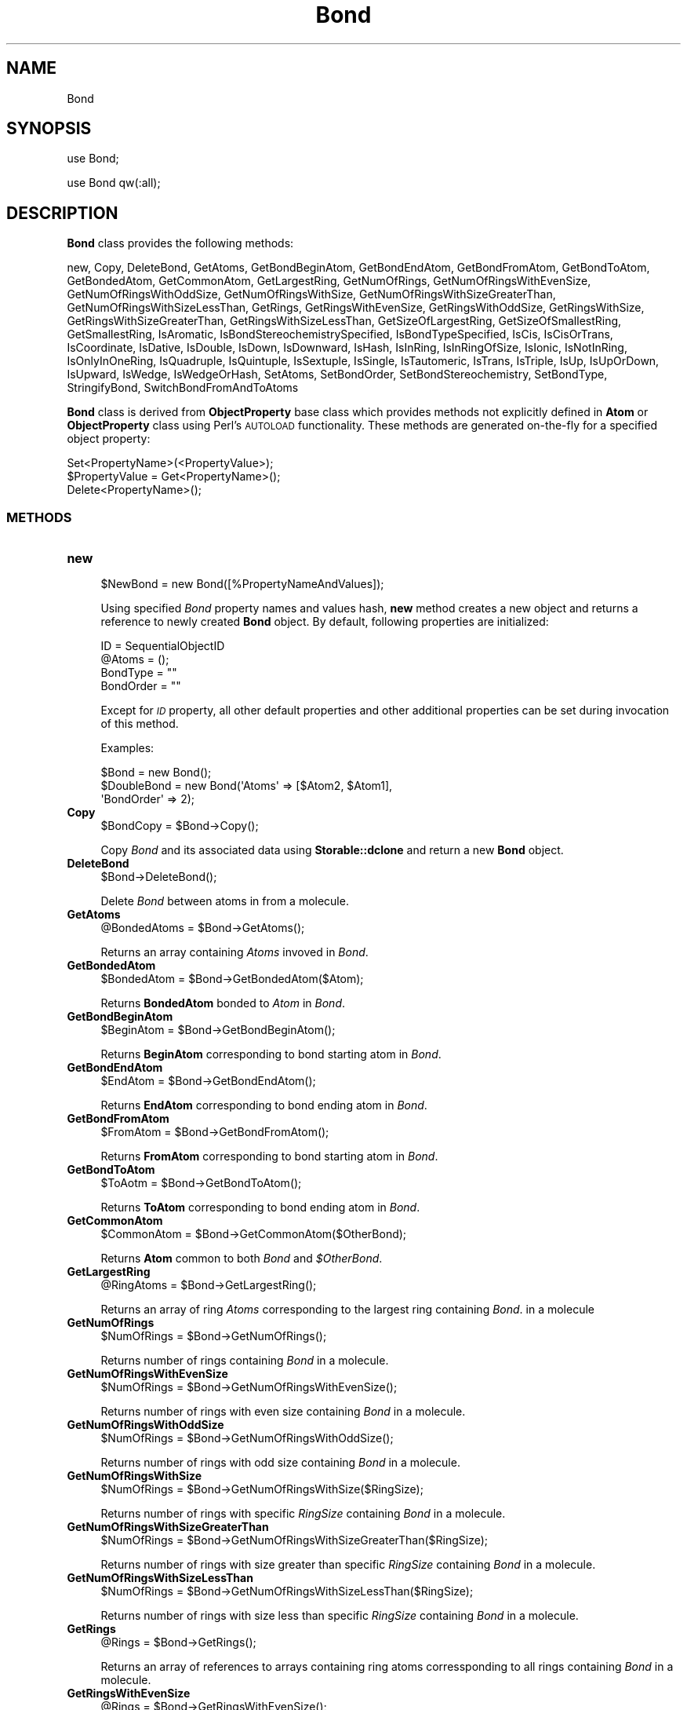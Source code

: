 .\" Automatically generated by Pod::Man 2.28 (Pod::Simple 3.35)
.\"
.\" Standard preamble:
.\" ========================================================================
.de Sp \" Vertical space (when we can't use .PP)
.if t .sp .5v
.if n .sp
..
.de Vb \" Begin verbatim text
.ft CW
.nf
.ne \\$1
..
.de Ve \" End verbatim text
.ft R
.fi
..
.\" Set up some character translations and predefined strings.  \*(-- will
.\" give an unbreakable dash, \*(PI will give pi, \*(L" will give a left
.\" double quote, and \*(R" will give a right double quote.  \*(C+ will
.\" give a nicer C++.  Capital omega is used to do unbreakable dashes and
.\" therefore won't be available.  \*(C` and \*(C' expand to `' in nroff,
.\" nothing in troff, for use with C<>.
.tr \(*W-
.ds C+ C\v'-.1v'\h'-1p'\s-2+\h'-1p'+\s0\v'.1v'\h'-1p'
.ie n \{\
.    ds -- \(*W-
.    ds PI pi
.    if (\n(.H=4u)&(1m=24u) .ds -- \(*W\h'-12u'\(*W\h'-12u'-\" diablo 10 pitch
.    if (\n(.H=4u)&(1m=20u) .ds -- \(*W\h'-12u'\(*W\h'-8u'-\"  diablo 12 pitch
.    ds L" ""
.    ds R" ""
.    ds C` ""
.    ds C' ""
'br\}
.el\{\
.    ds -- \|\(em\|
.    ds PI \(*p
.    ds L" ``
.    ds R" ''
.    ds C`
.    ds C'
'br\}
.\"
.\" Escape single quotes in literal strings from groff's Unicode transform.
.ie \n(.g .ds Aq \(aq
.el       .ds Aq '
.\"
.\" If the F register is turned on, we'll generate index entries on stderr for
.\" titles (.TH), headers (.SH), subsections (.SS), items (.Ip), and index
.\" entries marked with X<> in POD.  Of course, you'll have to process the
.\" output yourself in some meaningful fashion.
.\"
.\" Avoid warning from groff about undefined register 'F'.
.de IX
..
.nr rF 0
.if \n(.g .if rF .nr rF 1
.if (\n(rF:(\n(.g==0)) \{
.    if \nF \{
.        de IX
.        tm Index:\\$1\t\\n%\t"\\$2"
..
.        if !\nF==2 \{
.            nr % 0
.            nr F 2
.        \}
.    \}
.\}
.rr rF
.\"
.\" Accent mark definitions (@(#)ms.acc 1.5 88/02/08 SMI; from UCB 4.2).
.\" Fear.  Run.  Save yourself.  No user-serviceable parts.
.    \" fudge factors for nroff and troff
.if n \{\
.    ds #H 0
.    ds #V .8m
.    ds #F .3m
.    ds #[ \f1
.    ds #] \fP
.\}
.if t \{\
.    ds #H ((1u-(\\\\n(.fu%2u))*.13m)
.    ds #V .6m
.    ds #F 0
.    ds #[ \&
.    ds #] \&
.\}
.    \" simple accents for nroff and troff
.if n \{\
.    ds ' \&
.    ds ` \&
.    ds ^ \&
.    ds , \&
.    ds ~ ~
.    ds /
.\}
.if t \{\
.    ds ' \\k:\h'-(\\n(.wu*8/10-\*(#H)'\'\h"|\\n:u"
.    ds ` \\k:\h'-(\\n(.wu*8/10-\*(#H)'\`\h'|\\n:u'
.    ds ^ \\k:\h'-(\\n(.wu*10/11-\*(#H)'^\h'|\\n:u'
.    ds , \\k:\h'-(\\n(.wu*8/10)',\h'|\\n:u'
.    ds ~ \\k:\h'-(\\n(.wu-\*(#H-.1m)'~\h'|\\n:u'
.    ds / \\k:\h'-(\\n(.wu*8/10-\*(#H)'\z\(sl\h'|\\n:u'
.\}
.    \" troff and (daisy-wheel) nroff accents
.ds : \\k:\h'-(\\n(.wu*8/10-\*(#H+.1m+\*(#F)'\v'-\*(#V'\z.\h'.2m+\*(#F'.\h'|\\n:u'\v'\*(#V'
.ds 8 \h'\*(#H'\(*b\h'-\*(#H'
.ds o \\k:\h'-(\\n(.wu+\w'\(de'u-\*(#H)/2u'\v'-.3n'\*(#[\z\(de\v'.3n'\h'|\\n:u'\*(#]
.ds d- \h'\*(#H'\(pd\h'-\w'~'u'\v'-.25m'\f2\(hy\fP\v'.25m'\h'-\*(#H'
.ds D- D\\k:\h'-\w'D'u'\v'-.11m'\z\(hy\v'.11m'\h'|\\n:u'
.ds th \*(#[\v'.3m'\s+1I\s-1\v'-.3m'\h'-(\w'I'u*2/3)'\s-1o\s+1\*(#]
.ds Th \*(#[\s+2I\s-2\h'-\w'I'u*3/5'\v'-.3m'o\v'.3m'\*(#]
.ds ae a\h'-(\w'a'u*4/10)'e
.ds Ae A\h'-(\w'A'u*4/10)'E
.    \" corrections for vroff
.if v .ds ~ \\k:\h'-(\\n(.wu*9/10-\*(#H)'\s-2\u~\d\s+2\h'|\\n:u'
.if v .ds ^ \\k:\h'-(\\n(.wu*10/11-\*(#H)'\v'-.4m'^\v'.4m'\h'|\\n:u'
.    \" for low resolution devices (crt and lpr)
.if \n(.H>23 .if \n(.V>19 \
\{\
.    ds : e
.    ds 8 ss
.    ds o a
.    ds d- d\h'-1'\(ga
.    ds D- D\h'-1'\(hy
.    ds th \o'bp'
.    ds Th \o'LP'
.    ds ae ae
.    ds Ae AE
.\}
.rm #[ #] #H #V #F C
.\" ========================================================================
.\"
.IX Title "Bond 1"
.TH Bond 1 "2018-05-15" "perl v5.22.4" "MayaChemTools"
.\" For nroff, turn off justification.  Always turn off hyphenation; it makes
.\" way too many mistakes in technical documents.
.if n .ad l
.nh
.SH "NAME"
Bond
.SH "SYNOPSIS"
.IX Header "SYNOPSIS"
use Bond;
.PP
use Bond qw(:all);
.SH "DESCRIPTION"
.IX Header "DESCRIPTION"
\&\fBBond\fR class provides the following methods:
.PP
new, Copy, DeleteBond, GetAtoms, GetBondBeginAtom, GetBondEndAtom,
GetBondFromAtom, GetBondToAtom, GetBondedAtom, GetCommonAtom, GetLargestRing,
GetNumOfRings, GetNumOfRingsWithEvenSize, GetNumOfRingsWithOddSize,
GetNumOfRingsWithSize, GetNumOfRingsWithSizeGreaterThan,
GetNumOfRingsWithSizeLessThan, GetRings, GetRingsWithEvenSize,
GetRingsWithOddSize, GetRingsWithSize, GetRingsWithSizeGreaterThan,
GetRingsWithSizeLessThan, GetSizeOfLargestRing, GetSizeOfSmallestRing,
GetSmallestRing, IsAromatic, IsBondStereochemistrySpecified, IsBondTypeSpecified,
IsCis, IsCisOrTrans, IsCoordinate, IsDative, IsDouble, IsDown, IsDownward, IsHash,
IsInRing, IsInRingOfSize, IsIonic, IsNotInRing, IsOnlyInOneRing, IsQuadruple,
IsQuintuple, IsSextuple, IsSingle, IsTautomeric, IsTrans, IsTriple, IsUp,
IsUpOrDown, IsUpward, IsWedge, IsWedgeOrHash, SetAtoms, SetBondOrder,
SetBondStereochemistry, SetBondType, StringifyBond, SwitchBondFromAndToAtoms
.PP
\&\fBBond\fR class is derived from \fBObjectProperty\fR base class which provides methods not explicitly
defined in \fBAtom\fR or \fBObjectProperty\fR class using Perl's \s-1AUTOLOAD\s0 functionality. These methods
are generated on-the-fly for a specified object property:
.PP
.Vb 3
\&    Set<PropertyName>(<PropertyValue>);
\&    $PropertyValue = Get<PropertyName>();
\&    Delete<PropertyName>();
.Ve
.SS "\s-1METHODS\s0"
.IX Subsection "METHODS"
.IP "\fBnew\fR" 4
.IX Item "new"
.Vb 1
\&    $NewBond = new Bond([%PropertyNameAndValues]);
.Ve
.Sp
Using specified \fIBond\fR property names and values hash, \fBnew\fR method creates a new object
and returns a reference to newly created \fBBond\fR object. By default, following properties are
initialized:
.Sp
.Vb 4
\&    ID = SequentialObjectID
\&    @Atoms = ();
\&    BondType = ""
\&    BondOrder = ""
.Ve
.Sp
Except for \fI\s-1ID\s0\fR property, all other default properties and other additional properties can
be set during invocation of this method.
.Sp
Examples:
.Sp
.Vb 3
\&    $Bond = new Bond();
\&    $DoubleBond = new Bond(\*(AqAtoms\*(Aq => [$Atom2, $Atom1],
\&                           \*(AqBondOrder\*(Aq => 2);
.Ve
.IP "\fBCopy\fR" 4
.IX Item "Copy"
.Vb 1
\&    $BondCopy = $Bond\->Copy();
.Ve
.Sp
Copy \fIBond\fR and its associated data using \fBStorable::dclone\fR and return a new
\&\fBBond\fR object.
.IP "\fBDeleteBond\fR" 4
.IX Item "DeleteBond"
.Vb 1
\&    $Bond\->DeleteBond();
.Ve
.Sp
Delete \fIBond\fR between atoms in from a molecule.
.IP "\fBGetAtoms\fR" 4
.IX Item "GetAtoms"
.Vb 1
\&    @BondedAtoms = $Bond\->GetAtoms();
.Ve
.Sp
Returns an array containing \fIAtoms\fR invoved in \fIBond\fR.
.IP "\fBGetBondedAtom\fR" 4
.IX Item "GetBondedAtom"
.Vb 1
\&    $BondedAtom = $Bond\->GetBondedAtom($Atom);
.Ve
.Sp
Returns \fBBondedAtom\fR bonded to \fIAtom\fR in  \fIBond\fR.
.IP "\fBGetBondBeginAtom\fR" 4
.IX Item "GetBondBeginAtom"
.Vb 1
\&    $BeginAtom = $Bond\->GetBondBeginAtom();
.Ve
.Sp
Returns \fBBeginAtom\fR corresponding to bond starting atom in \fIBond\fR.
.IP "\fBGetBondEndAtom\fR" 4
.IX Item "GetBondEndAtom"
.Vb 1
\&    $EndAtom = $Bond\->GetBondEndAtom();
.Ve
.Sp
Returns \fBEndAtom\fR corresponding to bond ending atom in \fIBond\fR.
.IP "\fBGetBondFromAtom\fR" 4
.IX Item "GetBondFromAtom"
.Vb 1
\&    $FromAtom = $Bond\->GetBondFromAtom();
.Ve
.Sp
Returns \fBFromAtom\fR corresponding to bond starting atom in \fIBond\fR.
.IP "\fBGetBondToAtom\fR" 4
.IX Item "GetBondToAtom"
.Vb 1
\&    $ToAotm = $Bond\->GetBondToAtom();
.Ve
.Sp
Returns \fBToAtom\fR corresponding to bond ending atom in \fIBond\fR.
.IP "\fBGetCommonAtom\fR" 4
.IX Item "GetCommonAtom"
.Vb 1
\&    $CommonAtom = $Bond\->GetCommonAtom($OtherBond);
.Ve
.Sp
Returns \fBAtom\fR common to both \fIBond\fR and \fI\f(CI$OtherBond\fI\fR.
.IP "\fBGetLargestRing\fR" 4
.IX Item "GetLargestRing"
.Vb 1
\&    @RingAtoms = $Bond\->GetLargestRing();
.Ve
.Sp
Returns an array of ring \fIAtoms\fR corresponding to the largest ring containing \fIBond\fR.
in a molecule
.IP "\fBGetNumOfRings\fR" 4
.IX Item "GetNumOfRings"
.Vb 1
\&    $NumOfRings = $Bond\->GetNumOfRings();
.Ve
.Sp
Returns number of rings containing \fIBond\fR in a molecule.
.IP "\fBGetNumOfRingsWithEvenSize\fR" 4
.IX Item "GetNumOfRingsWithEvenSize"
.Vb 1
\&    $NumOfRings = $Bond\->GetNumOfRingsWithEvenSize();
.Ve
.Sp
Returns number of rings with even size containing \fIBond\fR in a molecule.
.IP "\fBGetNumOfRingsWithOddSize\fR" 4
.IX Item "GetNumOfRingsWithOddSize"
.Vb 1
\&    $NumOfRings = $Bond\->GetNumOfRingsWithOddSize();
.Ve
.Sp
Returns number of rings with odd size containing \fIBond\fR in a molecule.
.IP "\fBGetNumOfRingsWithSize\fR" 4
.IX Item "GetNumOfRingsWithSize"
.Vb 1
\&    $NumOfRings = $Bond\->GetNumOfRingsWithSize($RingSize);
.Ve
.Sp
Returns number of rings with specific \fIRingSize\fR containing \fIBond\fR in a molecule.
.IP "\fBGetNumOfRingsWithSizeGreaterThan\fR" 4
.IX Item "GetNumOfRingsWithSizeGreaterThan"
.Vb 1
\&    $NumOfRings = $Bond\->GetNumOfRingsWithSizeGreaterThan($RingSize);
.Ve
.Sp
Returns number of rings with size greater than specific \fIRingSize\fR containing
\&\fIBond\fR in a molecule.
.IP "\fBGetNumOfRingsWithSizeLessThan\fR" 4
.IX Item "GetNumOfRingsWithSizeLessThan"
.Vb 1
\&    $NumOfRings = $Bond\->GetNumOfRingsWithSizeLessThan($RingSize);
.Ve
.Sp
Returns number of rings with size less than specific \fIRingSize\fR containing \fIBond\fR
in a molecule.
.IP "\fBGetRings\fR" 4
.IX Item "GetRings"
.Vb 1
\&    @Rings = $Bond\->GetRings();
.Ve
.Sp
Returns an array of references to arrays containing ring atoms corressponding
to all rings containing \fIBond\fR in a molecule.
.IP "\fBGetRingsWithEvenSize\fR" 4
.IX Item "GetRingsWithEvenSize"
.Vb 1
\&    @Rings = $Bond\->GetRingsWithEvenSize();
.Ve
.Sp
Returns an array of references to arrays containing ring atoms corressponding to all rings with even size
containing \fIBond\fR in a molecule.
.IP "\fBGetRingsWithOddSize\fR" 4
.IX Item "GetRingsWithOddSize"
.Vb 1
\&    @Rings = $Bond\->GetRingsWithOddSize();
.Ve
.Sp
Returns an array of references to arrays containing ring atoms corressponding to all rings with odd size
containing \fIBond\fR in a molecule.
.IP "\fBGetRingsWithSize\fR" 4
.IX Item "GetRingsWithSize"
.Vb 1
\&    @Rings = $Bond\->GetRingsWithSize($RingSize);
.Ve
.Sp
Returns an array of references to arrays containing ring atoms corressponding to all rings with specific
\&\fIRingSize \fRcontaining \fIBond\fR in a molecule.
.IP "\fBGetRingsWithSizeGreaterThan\fR" 4
.IX Item "GetRingsWithSizeGreaterThan"
.Vb 1
\&    @Rings = $Bond\->GetRingsWithSizeGreaterThan($RingSize);
.Ve
.Sp
Returns an array of references to arrays containing ring atoms corressponding to all rings with size
greater than specific \fIRingSize \fRcontaining \fIBond\fR in a molecule.
.IP "\fBGetRingsWithSizeLessThan\fR" 4
.IX Item "GetRingsWithSizeLessThan"
.Vb 1
\&    @Rings = $Bond\->GetRingsWithSizeLessThan($RingSize);
.Ve
.Sp
Returns an array of references to arrays containing ring atoms corressponding to all rings with size
less than specific \fIRingSize \fRcontaining \fIBond\fR in a molecule.
.IP "\fBGetSizeOfLargestRing\fR" 4
.IX Item "GetSizeOfLargestRing"
.Vb 1
\&    $Size = $Bond\->GetSizeOfLargestRing();
.Ve
.Sp
Returns size of the largest ring containing \fIBond\fR in a molecule.
.IP "\fBGetSizeOfSmallestRing\fR" 4
.IX Item "GetSizeOfSmallestRing"
.Vb 1
\&    $Size = $Bond\->GetSizeOfSmallestRing();
.Ve
.Sp
Returns size of the smallest ring containing \fIBond\fR in a molecule.
.IP "\fBGetSmallestRing\fR" 4
.IX Item "GetSmallestRing"
.Vb 1
\&    @RingAtoms = $Bond\->GetSmallestRing();
.Ve
.Sp
Returns an array of ring \fIAtoms\fR corresponding to the largest ring containing \fIBond\fR
in a molecule.
.IP "\fBIsAromatic\fR" 4
.IX Item "IsAromatic"
.Vb 1
\&    $Status = $Bond\->IsAromatic();
.Ve
.Sp
Returns 1 or 0 based on whether it's an aromatic \fIBond\fR.
.IP "\fBIsBondStereochemistrySpecified\fR" 4
.IX Item "IsBondStereochemistrySpecified"
.Vb 1
\&    $Status = $Bond\->IsBondStereochemistrySpecified();
.Ve
.Sp
Returns 1 or 0 based on whether \fIBond\fR's sterochemistry is specified.
.IP "\fBIsBondTypeSpecified\fR" 4
.IX Item "IsBondTypeSpecified"
.Vb 1
\&    $Status = $Bond\->IsBondTypeSpecified();
.Ve
.Sp
Returns 1 or 0 based on whether \fIBond\fR's type is specified.
.IP "\fBIsCis\fR" 4
.IX Item "IsCis"
.Vb 1
\&    $Status = $Bond\->IsCis();
.Ve
.Sp
Returns 1 or 0 based on whether it's a cis \fIBond\fR.
.IP "\fBIsCisOrTrans\fR" 4
.IX Item "IsCisOrTrans"
.Vb 1
\&    $Status = $Bond\->IsCisOrTrans();
.Ve
.Sp
Returns 1 or 0 based on whether it's a cis or trans \fIBond\fR.
.IP "\fBIsCoordinate\fR" 4
.IX Item "IsCoordinate"
.Vb 1
\&    $Status = $Bond\->IsCoordinate();
.Ve
.Sp
Returns 1 or 0 based on whether it's a coordinate or dative  \fIBond\fR.
.IP "\fBIsDative\fR" 4
.IX Item "IsDative"
.Vb 1
\&    $Status = $Bond\->IsDative();
.Ve
.Sp
Returns 1 or 0 based on whether it's a coordinate or dative  \fIBond\fR.
.IP "\fBIsDouble\fR" 4
.IX Item "IsDouble"
.Vb 1
\&    $Status =$Bond\->IsDouble();
.Ve
.Sp
Returns 1 or 0 based on whether it's a double \fIBond\fR.
.IP "\fBIsDown\fR" 4
.IX Item "IsDown"
.Vb 1
\&    $Status = $Bond\->IsDown();
.Ve
.Sp
Returns 1 or 0 based on whether it's a hash or down single \fIBond\fR.
.IP "\fBIsDownward\fR" 4
.IX Item "IsDownward"
.Vb 1
\&    $Return = $Bond\->IsDownward();
.Ve
.Sp
Returns 1 or 0 based on whether it's a downward \fIBond\fR.
.IP "\fBIsHash\fR" 4
.IX Item "IsHash"
.Vb 1
\&    $Status = $Bond\->IsHash();
.Ve
.Sp
Returns 1 or 0 based on whether it's a hash or down single \fIBond\fR.
.IP "\fBIsInRing\fR" 4
.IX Item "IsInRing"
.Vb 1
\&    $Status = $Bond\->IsInRing();
.Ve
.Sp
Returns 1 or 0 based on whether \fIBond\fR is present in a ring.
.IP "\fBIsInRingOfSize\fR" 4
.IX Item "IsInRingOfSize"
.Vb 1
\&    $Status = $Bond\->IsInRingOfSize($Size);
.Ve
.Sp
Returns 1 or 0 based on whether \fIBond\fR is present in a ring of specific \fISize\fR.
.IP "\fBIsIonic\fR" 4
.IX Item "IsIonic"
.Vb 1
\&    $Status = $Bond\->IsIonic();
.Ve
.Sp
Returns 1 or 0 based on whether it's an ionic \fIBond\fR.
.IP "\fBIsNotInRing\fR" 4
.IX Item "IsNotInRing"
.Vb 1
\&    $Status = $Bond\->IsNotInRing();
.Ve
.Sp
Returns 1 or 0 based on whether \fIBond\fR is not present in a ring.
.IP "\fBIsOnlyInOneRing\fR" 4
.IX Item "IsOnlyInOneRing"
.Vb 1
\&    $Status = $Bond\->IsOnlyInOneRing();
.Ve
.Sp
Returns 1 or 0 based on whether \fIBond\fR is only present in one ring.
.IP "\fBIsQuadruple\fR" 4
.IX Item "IsQuadruple"
.Vb 1
\&    $Status = $Bond\->IsQuadruple();
.Ve
.Sp
Returns 1 or 0 based on whether it's a quadruple \fIBond\fR.
.IP "\fBIsQuintuple\fR" 4
.IX Item "IsQuintuple"
.Vb 1
\&    $Status = $Bond\->IsQuintuple();
.Ve
.Sp
Returns 1 or 0 based on whether it's a quintuple \fIBond\fR.
.IP "\fBIsSextuple\fR" 4
.IX Item "IsSextuple"
.Vb 1
\&    $Status = $Bond\->IsSextuple();
.Ve
.Sp
Returns 1 or 0 based on whether it's a sextuple \fIBond\fR.
.IP "\fBIsSingle\fR" 4
.IX Item "IsSingle"
.Vb 1
\&    $Status =$Bond\->IsSingle();
.Ve
.Sp
Returns 1 or 0 based on whether it's a single \fIBond\fR.
.IP "\fBIsTriple\fR" 4
.IX Item "IsTriple"
.Vb 1
\&    $Status =$Bond\->IsTriple();
.Ve
.Sp
Returns 1 or 0 based on whether it's a triple \fIBond\fR.
.IP "\fBIsTautomeric\fR" 4
.IX Item "IsTautomeric"
.Vb 1
\&    $Status = $Bond\->IsTautomeric();
.Ve
.Sp
Returns 1 or 0 based on whether it's a \fIBond\fR.
.IP "\fBIsTrans\fR" 4
.IX Item "IsTrans"
.Vb 1
\&    $Status = $Bond\->IsTrans();
.Ve
.Sp
Returns 1 or 0 based on whether it's a trans \fIBond\fR.
.IP "\fBIsUp\fR" 4
.IX Item "IsUp"
.Vb 1
\&    $Status = $Bond\->IsUp();
.Ve
.Sp
Returns 1 or 0 based on whether it's a up \fIBond\fR.
.IP "\fBIsUpOrDown\fR" 4
.IX Item "IsUpOrDown"
.Vb 1
\&    $Status = $Bond\->IsUpOrDown();
.Ve
.Sp
Returns 1 or 0 based on whether it's an up or down \fIBond\fR.
.IP "\fBIsUpward\fR" 4
.IX Item "IsUpward"
.Vb 1
\&    $Status = $Bond\->IsUpward();
.Ve
.Sp
Returns 1 or 0 based on whether it's an upward \fIBond\fR.
.IP "\fBIsWedge\fR" 4
.IX Item "IsWedge"
.Vb 1
\&    $Status = $Bond\->IsWedge();
.Ve
.Sp
Returns 1 or 0 based on whether it's a wedge \fIBond\fR.
.IP "\fBIsWedgeOrHash\fR" 4
.IX Item "IsWedgeOrHash"
.Vb 1
\&    $Status = $Bond\->IsWedgeOrHash();
.Ve
.Sp
Returns 1 or 0 based on whether it's a wedge or hash \fIBond\fR.
.IP "\fBSetAtoms\fR" 4
.IX Item "SetAtoms"
.Vb 2
\&    $Bond\->SetAtoms($AtomsRef);
\&    $Bond\->SetAtoms(@Atoms);
.Ve
.Sp
Set atoms of \fIBond\fR to atoms in \fIAtoms\fR array or in a reference to an array of atoms
and return \fIBond\fR.
.IP "\fBSetBondOrder\fR" 4
.IX Item "SetBondOrder"
.Vb 1
\&    $Bond\->SetBondOrder($BondOrder);
.Ve
.Sp
Sets bond order of \fIBond\fR to specified \fIBondOrder\fR and returns \fIBond\fR. Possible bond order
values: 1 = Single, 1.5 = Aromatic, 2 = Double, 3 = Triple, 4 = Quadruple, 5 = Quintuple,
6 = Sextuple, 7 = Septuple
.Sp
Notes:
.Sp
.Vb 8
\&    . BondType property is automatically assigned using default BondType
\&      values for specified BondOrder.
\&    . BondType values can also be explicit set.
\&    . To make bonds aromatic in a ring, explicitly set "Aromatic"
\&      property for bond/atoms and make sure appropriate BondOrder
\&      values are assigned.
\&    . Dative or coordinate bond types are treated as single bond types with
\&      explicit formal charge of + and \- on first and second bond atoms.
.Ve
.IP "\fBSetBondType\fR" 4
.IX Item "SetBondType"
.Vb 1
\&    $Bond\->SetBondType($BondType);
.Ve
.Sp
Sets bond type for \fIBond\fR to specified \fIBondType\fR and returns \fIBond\fR. Possible bond type
values for different bond orders are:
.Sp
.Vb 9
\&    0: None, Ionic, Unspecified
\&    1 : Single, Dative, Coordinate, SingleOrDouble, SingleOrAromatic, Tautomeric
\&    2 : Double, SingleOrDouble, DoubleOrAromatic, Tautomeric
\&    3 : Triple
\&    4 : Quadruple
\&    5 : Quintuple
\&    6 : Sextuple
\&    7 : Septuple
\&    1.5 : Aromatic, Resonance, SingleOrAromatic, DoubleOrAromatic
.Ve
.Sp
Notes:
.Sp
.Vb 3
\&    o BondType Any is valid for all BondOrders.
\&    o BondOrder property is automatically assigned using default BondOrder
\&      values for specified BondType.
.Ve
.Sp
Possible bond stereochemistry values for different bond orders are:
.Sp
.Vb 4
\&    0 : None, Unspecified
\&    1 : Wedge, Up, Hash, Down, Wavy, WedgeOrHash, UpOrDown, Upward, Downward,
\&        None, Unspecified
\&    2 : Cis, Trans, Z, E, DoubleCross, CisOrTrans, None, Unspecified
.Ve
.IP "\fBSetBondStereochemistry\fR" 4
.IX Item "SetBondStereochemistry"
.Vb 1
\&    $Bond = $Bond\->SetBondStereochemistry($BondStereochemistry);
.Ve
.Sp
Sets bond stereochemistry of \fIBond\fR to specified \fIBondStereochemistry\fR and
returns \fIBond\fR. Possible \fIBondStereoChemistry\fR values for different bond orders
are:
.Sp
BondOrder: 1
.Sp
.Vb 1
\&    None, Unspecified: Not a stereo bond or unspecified
\&
\&    Wedge, Up : Wedge end pointing up
\&    Hash, Down: Wedge end pointing down
\&    Wavy, WedgeOrHash, UpOrDown: Wedge end up or down
\&
\&    Upward: Single bond around cis/trans double bonds pointing upward
\&    Downward: Single bond around cis/trans double bonds pointing upward
.Ve
.Sp
Notes:
.Sp
.Vb 3
\&    o Wedge starts at begin atom of a bond making wedge pointed end always
\&      at this atom.
\&    o Upward/downward bonds start at atoms involved in cis/trans double bonds.
.Ve
.Sp
BondOrder: 2
.Sp
.Vb 1
\&    None, Unspecified: Not a stereo bond or unspecified
\&
\&    Z, cis: Similar groups on same side of double bond
\&    E, trans: Similar groups on different side of double bond
\&
\&    CisOrTrans, DoubleCross: cis or trans
.Ve
.IP "\fBStringifyBond\fR" 4
.IX Item "StringifyBond"
.Vb 1
\&    $BondString = $Bond\->StringifyBond();
.Ve
.Sp
Returns a string containing information about \fIbond\fR object.
.IP "\fBSwitchBondFromAndToAtoms\fR" 4
.IX Item "SwitchBondFromAndToAtoms"
.Vb 1
\&    $Bond = $Bond\->SwitchBondFromAndToAtoms();
.Ve
.Sp
Swaps bond from and to atoms in \fIBond\fR and returns \fIBond\fR.
.SH "AUTHOR"
.IX Header "AUTHOR"
Manish Sud <msud@san.rr.com>
.SH "SEE ALSO"
.IX Header "SEE ALSO"
Atom.pm, Molecule.pm
.SH "COPYRIGHT"
.IX Header "COPYRIGHT"
Copyright (C) 2018 Manish Sud. All rights reserved.
.PP
This file is part of MayaChemTools.
.PP
MayaChemTools is free software; you can redistribute it and/or modify it under
the terms of the \s-1GNU\s0 Lesser General Public License as published by the Free
Software Foundation; either version 3 of the License, or (at your option)
any later version.
